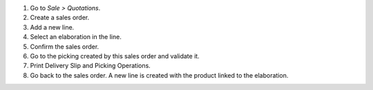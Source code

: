#. Go to *Sale > Quotations*.
#. Create a sales order.
#. Add a new line.
#. Select an elaboration in the line.
#. Confirm the sales order.
#. Go to the picking created by this sales order and validate it.
#. Print Delivery Slip and Picking Operations.
#. Go back to the sales order. A new line is created with the product linked to
   the elaboration.
